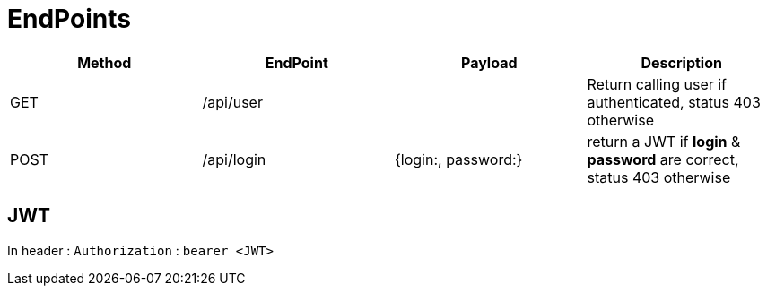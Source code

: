 = EndPoints


|===
|Method | EndPoint | Payload | Description

|GET
|/api/user
|
|Return calling user if authenticated, status 403 otherwise

|POST
|/api/login
| {login:, password:}
| return a JWT if *login* & *password* are correct, status 403 otherwise

|===


== JWT
In header : `Authorization` : `bearer <JWT>`
